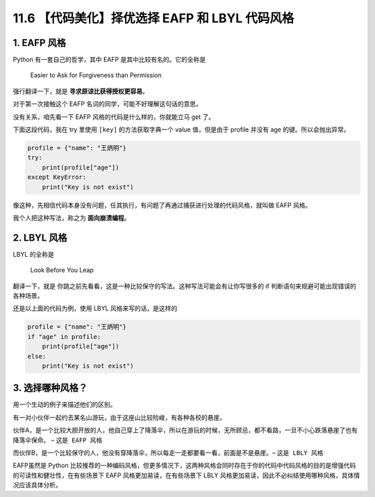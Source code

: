 11.6 【代码美化】择优选择 EAFP 和 LBYL 代码风格
===============================================

1. EAFP 风格
------------

Python 有一套自己的哲学，其中 EAFP 是其中比较有名的。它的全称是

   Easier to Ask for Forgiveness than Permission

强行翻译一下，就是 **寻求原谅比获得授权更容易**\ 。

对于第一次接触这个 EAFP 名词的同学，可能不好理解这句话的意思。

没有关系，咱先看一下 EAFP 风格的代码是什么样的，你就能立马 get 了。

下面这段代码，我在 try 里使用 ``[key]`` 的方法获取字典一个 value
值，但是由于 profile 并没有 age 的键。所以会抛出异常。

.. code:: python

   profile = {"name": "王炳明"}
   try:
       print(profile["age"])
   except KeyError:
       print("Key is not exist")

像这种，先相信代码本身没有问题，任其执行，有问题了再通过捕获进行处理的代码风格，就叫做
EAFP 风格。

我个人把这种写法，称之为 **面向崩溃编程**\ 。

2. LBYL 风格
------------

LBYL 的全称是

   Look Before You Leap

翻译一下，就是
``你跳之前先看看``\ ，这是一种比较保守的写法。这种写法可能会有让你写很多的
if 判断语句来规避可能出现错误的各种场景。

还是以上面的代码为例，使用 LBYL 风格来写的话，是这样的

.. code:: python

   profile = {"name": "王炳明"}
   if "age" in profile:
       print(profile["age"])
   else:
       print("Key is not exist")

3. 选择哪种风格？
-----------------

用一个生动的例子来描述他们的区别。

有一对小伙伴一起约去某名山游玩，由于这座山比较险峻，有各种各校的悬崖。

伙伴A，是一个比较大胆开放的人，他自己穿上了降落伞，所以在游玩的时候，无所顾忌，都不看路，一旦不小心跌落悬崖了也有降落伞保命。
– ``这是 EAFP 风格``

而伙伴B，是一个比较保守的人，他没有穿降落伞，所以每走一走都要看一看，前面是不是悬崖。–
``这是 LBLY 风格``

EAFP虽然是 Python
比较推荐的一种编码风格，但更多情况下，这两种风格会同时存在于你的代码中代码风格的目的是增强代码的可读性和健壮性，在有些场景下
EAFP 风格更加易读，在有些场景下 LBLY
风格更加易读，因此不必纠结使用哪种风格，具体情况应该具体分析。
